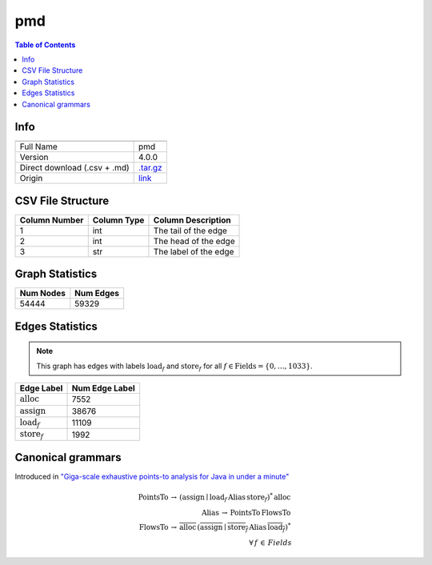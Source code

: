 .. _pmd:

pmd
=====

.. contents:: Table of Contents

Info
----

.. list-table::
   :header-rows: 1

   * -
     -
   * - Full Name
     - pmd
   * - Version
     - 4.0.0
   * - Direct download (.csv + .md)
     - `.tar.gz <https://cfpq-data.storage.yandexcloud.net/4.0.0/graph/pmd.tar.gz>`_
   * - Origin
     - `link <https://dacapobench.sourceforge.net>`_


CSV File Structure
------------------

.. list-table::
   :header-rows: 1

   * - Column Number
     - Column Type
     - Column Description
   * - 1
     - int
     - The tail of the edge
   * - 2
     - int
     - The head of the edge
   * - 3
     - str
     - The label of the edge


Graph Statistics
----------------

.. list-table::
   :header-rows: 1

   * - Num Nodes
     - Num Edges
   * - 54444
     - 59329


Edges Statistics
----------------

.. note::

   This graph has edges with labels :math:`\textit{load}_f` and :math:`\textit{store}_f` for all :math:`f \in \textit{Fields} = \{0, \ldots, 1033\}`.

.. list-table::
   :header-rows: 1

   * - Edge Label
     - Num Edge Label
   * - :math:`\textit{alloc}`
     - 7552
   * - :math:`\textit{assign}`
     - 38676
   * - :math:`\textit{load}_f`
     - 11109
   * - :math:`\textit{store}_f`
     - 1992


Canonical grammars
------------------

Introduced in `"Giga-scale exhaustive points-to analysis for Java in under a minute" <https://dl.acm.org/doi/10.1145/2858965.2814307>`_

.. math::
   \textit{PointsTo} \, \rightarrow \, (\textit{assign} \mid \textit{load}_f \, \textit{Alias} \, \textit{store}_f)^{*} \, \textit{alloc} \, \\
   \textit{Alias} \, \rightarrow \, \textit{PointsTo} \, \textit{FlowsTo} \, \\
   \textit{FlowsTo} \, \rightarrow \, \overline{\textit{alloc}} \, (\overline{\textit{assign}} \mid \overline{\textit{store}_f} \, \textit{Alias} \, \overline{\textit{load}_f})^* \, \\
   \forall \, f \, \in \, Fields
